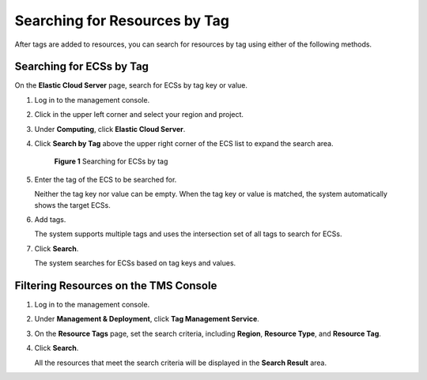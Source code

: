.. _en-us_topic_0183019670:

Searching for Resources by Tag
==============================

After tags are added to resources, you can search for resources by tag using either of the following methods.

Searching for ECSs by Tag
-------------------------

On the **Elastic Cloud Server** page, search for ECSs by tag key or value.

#. Log in to the management console.

#. Click |image1| in the upper left corner and select your region and project.

#. Under **Computing**, click **Elastic Cloud Server**.

#. Click **Search by Tag** above the upper right corner of the ECS list to expand the search area.

   .. _en-us_topic_0183019670__fig6766162682513:

   .. figure:: /_static/images/en-us_image_0183030460.png
      :alt: Click to enlarge
      :figclass: imgResize
   

      **Figure 1** Searching for ECSs by tag

#. Enter the tag of the ECS to be searched for.

   Neither the tag key nor value can be empty. When the tag key or value is matched, the system automatically shows the target ECSs.

#. Add tags.

   The system supports multiple tags and uses the intersection set of all tags to search for ECSs.

#. Click **Search**.

   The system searches for ECSs based on tag keys and values.

Filtering Resources on the TMS Console
--------------------------------------

#. Log in to the management console.

#. Under **Management & Deployment**, click **Tag Management Service**.

#. On the **Resource Tags** page, set the search criteria, including **Region**, **Resource Type**, and **Resource Tag**.

#. Click **Search**.

   All the resources that meet the search criteria will be displayed in the **Search Result** area.

.. |image1| image:: /_static/images/en-us_image_0210779229.png

